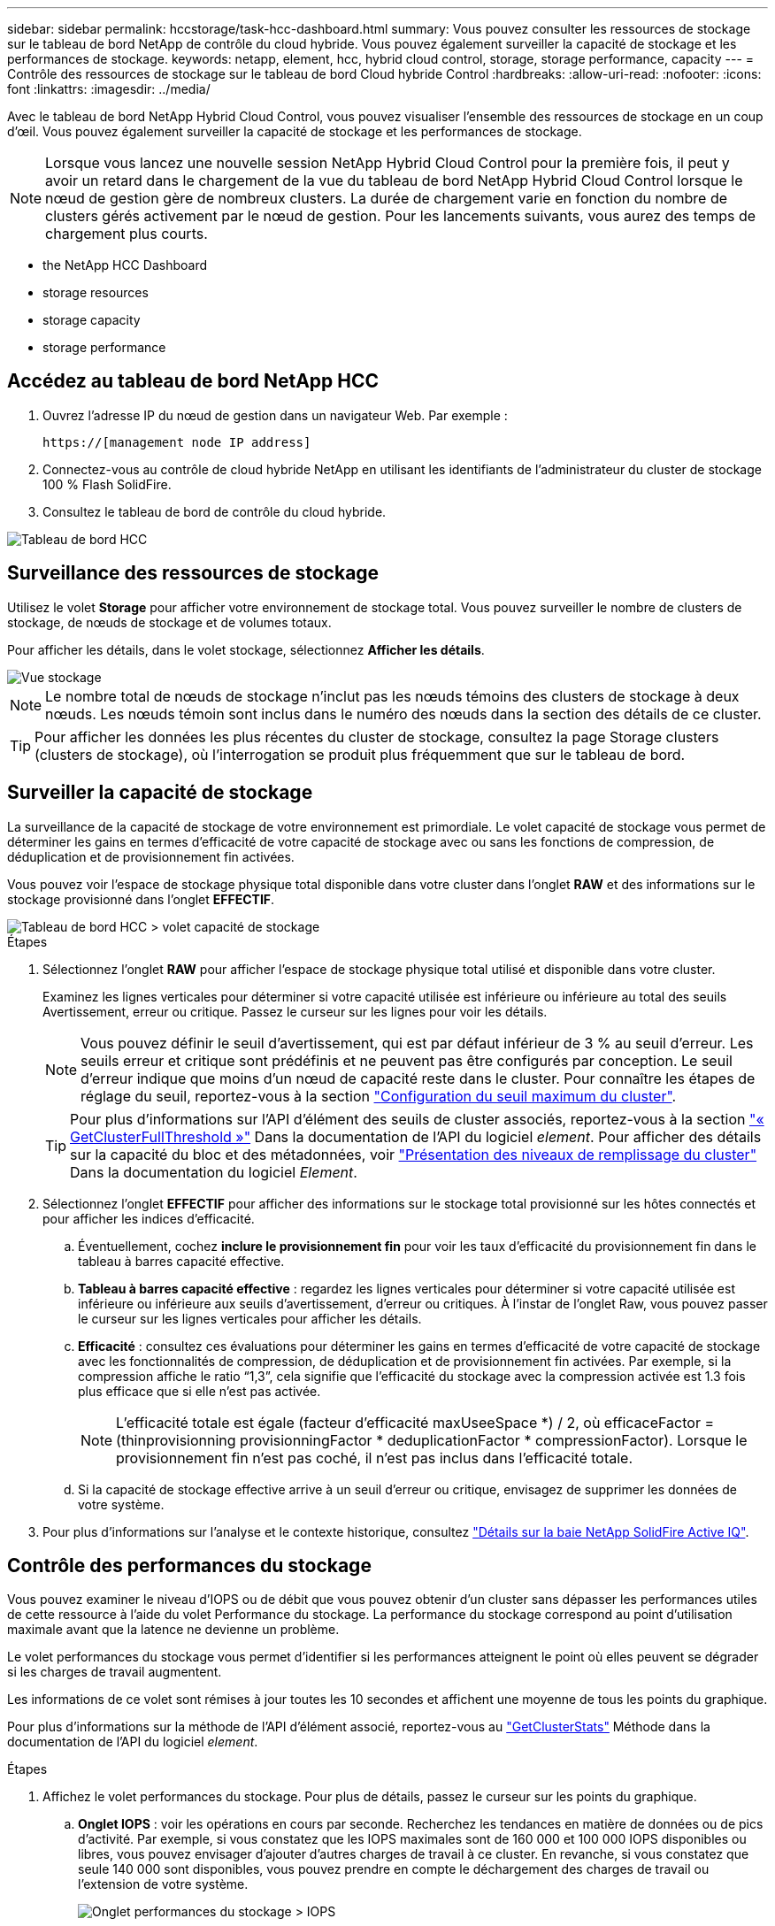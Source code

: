 ---
sidebar: sidebar 
permalink: hccstorage/task-hcc-dashboard.html 
summary: Vous pouvez consulter les ressources de stockage sur le tableau de bord NetApp de contrôle du cloud hybride. Vous pouvez également surveiller la capacité de stockage et les performances de stockage. 
keywords: netapp, element, hcc, hybrid cloud control, storage, storage performance, capacity 
---
= Contrôle des ressources de stockage sur le tableau de bord Cloud hybride Control
:hardbreaks:
:allow-uri-read: 
:nofooter: 
:icons: font
:linkattrs: 
:imagesdir: ../media/


[role="lead"]
Avec le tableau de bord NetApp Hybrid Cloud Control, vous pouvez visualiser l'ensemble des ressources de stockage en un coup d'œil. Vous pouvez également surveiller la capacité de stockage et les performances de stockage.


NOTE: Lorsque vous lancez une nouvelle session NetApp Hybrid Cloud Control pour la première fois, il peut y avoir un retard dans le chargement de la vue du tableau de bord NetApp Hybrid Cloud Control lorsque le nœud de gestion gère de nombreux clusters. La durée de chargement varie en fonction du nombre de clusters gérés activement par le nœud de gestion. Pour les lancements suivants, vous aurez des temps de chargement plus courts.

*  the NetApp HCC Dashboard
*  storage resources
*  storage capacity
*  storage performance




== Accédez au tableau de bord NetApp HCC

. Ouvrez l'adresse IP du nœud de gestion dans un navigateur Web. Par exemple :
+
[listing]
----
https://[management node IP address]
----
. Connectez-vous au contrôle de cloud hybride NetApp en utilisant les identifiants de l'administrateur du cluster de stockage 100 % Flash SolidFire.
. Consultez le tableau de bord de contrôle du cloud hybride.


image::hcc_dashboard_all.PNG[Tableau de bord HCC]



== Surveillance des ressources de stockage

Utilisez le volet *Storage* pour afficher votre environnement de stockage total. Vous pouvez surveiller le nombre de clusters de stockage, de nœuds de stockage et de volumes totaux.

Pour afficher les détails, dans le volet stockage, sélectionnez *Afficher les détails*.

image::hcc_dashboard_storage_node_number.PNG[Vue stockage]


NOTE: Le nombre total de nœuds de stockage n'inclut pas les nœuds témoins des clusters de stockage à deux nœuds. Les nœuds témoin sont inclus dans le numéro des nœuds dans la section des détails de ce cluster.


TIP: Pour afficher les données les plus récentes du cluster de stockage, consultez la page Storage clusters (clusters de stockage), où l'interrogation se produit plus fréquemment que sur le tableau de bord.



== Surveiller la capacité de stockage

La surveillance de la capacité de stockage de votre environnement est primordiale. Le volet capacité de stockage vous permet de déterminer les gains en termes d'efficacité de votre capacité de stockage avec ou sans les fonctions de compression, de déduplication et de provisionnement fin activées.

Vous pouvez voir l'espace de stockage physique total disponible dans votre cluster dans l'onglet *RAW* et des informations sur le stockage provisionné dans l'onglet *EFFECTIF*.

image::hcc_dashboard_storage_capacity_effective.png[Tableau de bord HCC > volet capacité de stockage]

.Étapes
. Sélectionnez l'onglet *RAW* pour afficher l'espace de stockage physique total utilisé et disponible dans votre cluster.
+
Examinez les lignes verticales pour déterminer si votre capacité utilisée est inférieure ou inférieure au total des seuils Avertissement, erreur ou critique. Passez le curseur sur les lignes pour voir les détails.

+

NOTE: Vous pouvez définir le seuil d'avertissement, qui est par défaut inférieur de 3 % au seuil d'erreur. Les seuils erreur et critique sont prédéfinis et ne peuvent pas être configurés par conception. Le seuil d'erreur indique que moins d'un nœud de capacité reste dans le cluster. Pour connaître les étapes de réglage du seuil, reportez-vous à la section link:../storage/task_system_manage_cluster_set_the_cluster_full_threshold.html["Configuration du seuil maximum du cluster"].

+

TIP: Pour plus d'informations sur l'API d'élément des seuils de cluster associés, reportez-vous à la section link:../api/reference_element_api_getclusterfullthreshold.html["« GetClusterFullThreshold »"] Dans la documentation de l'API du logiciel _element_. Pour afficher des détails sur la capacité du bloc et des métadonnées, voir link:../storage/concept_monitor_understand_cluster_fullness_levels.html["Présentation des niveaux de remplissage du cluster"] Dans la documentation du logiciel _Element_.

. Sélectionnez l'onglet *EFFECTIF* pour afficher des informations sur le stockage total provisionné sur les hôtes connectés et pour afficher les indices d'efficacité.
+
.. Éventuellement, cochez *inclure le provisionnement fin* pour voir les taux d'efficacité du provisionnement fin dans le tableau à barres capacité effective.
.. *Tableau à barres capacité effective* : regardez les lignes verticales pour déterminer si votre capacité utilisée est inférieure ou inférieure aux seuils d'avertissement, d'erreur ou critiques. À l'instar de l'onglet Raw, vous pouvez passer le curseur sur les lignes verticales pour afficher les détails.
.. *Efficacité* : consultez ces évaluations pour déterminer les gains en termes d'efficacité de votre capacité de stockage avec les fonctionnalités de compression, de déduplication et de provisionnement fin activées. Par exemple, si la compression affiche le ratio “1,3”, cela signifie que l'efficacité du stockage avec la compression activée est 1.3 fois plus efficace que si elle n'est pas activée.
+

NOTE: L'efficacité totale est égale (facteur d'efficacité maxUseeSpace *) / 2, où efficaceFactor = (thinprovisionning provisionningFactor * deduplicationFactor * compressionFactor). Lorsque le provisionnement fin n'est pas coché, il n'est pas inclus dans l'efficacité totale.

.. Si la capacité de stockage effective arrive à un seuil d'erreur ou critique, envisagez de supprimer les données de votre système.


. Pour plus d'informations sur l'analyse et le contexte historique, consultez https://activeiq.solidfire.com/["Détails sur la baie NetApp SolidFire Active IQ"^].




== Contrôle des performances du stockage

Vous pouvez examiner le niveau d'IOPS ou de débit que vous pouvez obtenir d'un cluster sans dépasser les performances utiles de cette ressource à l'aide du volet Performance du stockage. La performance du stockage correspond au point d'utilisation maximale avant que la latence ne devienne un problème.

Le volet performances du stockage vous permet d'identifier si les performances atteignent le point où elles peuvent se dégrader si les charges de travail augmentent.

Les informations de ce volet sont rémises à jour toutes les 10 secondes et affichent une moyenne de tous les points du graphique.

Pour plus d'informations sur la méthode de l'API d'élément associé, reportez-vous au link:../api/reference_element_api_getclusterstats.html["GetClusterStats"] Méthode dans la documentation de l'API du logiciel _element_.

.Étapes
. Affichez le volet performances du stockage. Pour plus de détails, passez le curseur sur les points du graphique.
+
.. *Onglet IOPS* : voir les opérations en cours par seconde. Recherchez les tendances en matière de données ou de pics d'activité. Par exemple, si vous constatez que les IOPS maximales sont de 160 000 et 100 000 IOPS disponibles ou libres, vous pouvez envisager d'ajouter d'autres charges de travail à ce cluster. En revanche, si vous constatez que seule 140 000 sont disponibles, vous pouvez prendre en compte le déchargement des charges de travail ou l'extension de votre système.
+
image::hcc_dashboard_storage_perform_iops.png[Onglet performances du stockage > IOPS]

.. *Onglet débit* : surveillance des modèles ou des pics de débit. Surveillez également les valeurs de débit élevé et continu, ce qui peut indiquer que vous approchez du maximum de performances utiles de la ressource.
+
image::hcc_dashboard_storage_perform_throughput.png[Onglet performances du stockage > débit]

.. *Onglet utilisation* : surveiller l'utilisation des IOPS par rapport au nombre total d'IOPS disponibles additionné au niveau du cluster.
+
image::hcc_dashboard_storage_perform_utlization.png[Onglet performances du stockage > utilisation]



. Pour une analyse plus approfondie, vérifiez les performances du stockage à l'aide du plug-in NetApp Element pour vCenter Server.
+
https://docs.netapp.com/us-en/vcp/vcp_task_reports_volume_performance.html["Performances indiquées dans le plug-in NetApp Element pour vCenter Server"^].



[discrete]
== Trouvez plus d'informations

* https://docs.netapp.com/us-en/vcp/index.html["Plug-in NetApp Element pour vCenter Server"^]
* https://www.netapp.com/data-storage/solidfire/documentation["Page Ressources SolidFire et Element"^]

